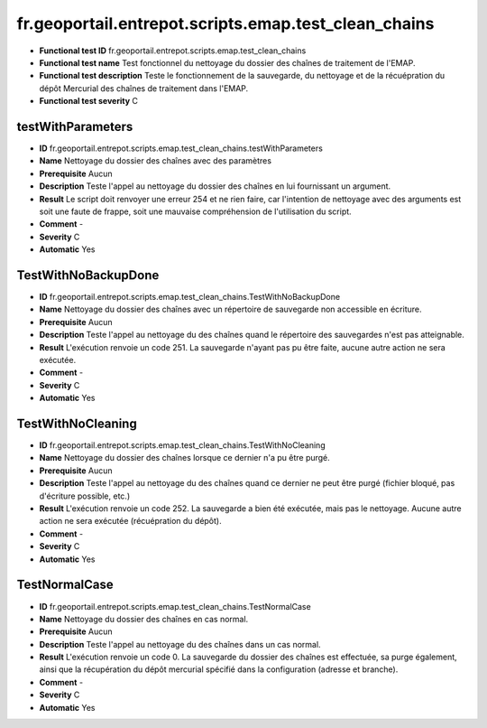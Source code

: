 fr.geoportail.entrepot.scripts.emap.test_clean_chains
=============================================================

- **Functional test ID** fr.geoportail.entrepot.scripts.emap.test_clean_chains
- **Functional test name** Test fonctionnel du nettoyage du dossier des chaînes de traitement de l'EMAP.
- **Functional test description** Teste le fonctionnement de  la sauvegarde, du nettoyage et de la récuépration du dépôt Mercurial des chaînes de traitement dans l'EMAP.
- **Functional test severity** C



---------------------
testWithParameters
---------------------

- **ID**               fr.geoportail.entrepot.scripts.emap.test_clean_chains.testWithParameters
- **Name**             Nettoyage du dossier des chaînes avec des paramètres
- **Prerequisite**     Aucun
- **Description**      Teste l'appel au nettoyage du dossier des chaînes en lui fournissant un argument.
- **Result**           Le script doit renvoyer une erreur 254 et ne rien faire, car l'intention de nettoyage avec des arguments est soit une faute de frappe, soit une mauvaise compréhension de l'utilisation du script.
- **Comment**          -
- **Severity**         C
- **Automatic**        Yes


---------------------
TestWithNoBackupDone
---------------------

- **ID**               fr.geoportail.entrepot.scripts.emap.test_clean_chains.TestWithNoBackupDone
- **Name**             Nettoyage du dossier des chaînes avec un répertoire de sauvegarde non accessible en écriture.
- **Prerequisite**     Aucun
- **Description**      Teste l'appel au nettoyage du des chaînes quand le répertoire des sauvegardes n'est pas atteignable.
- **Result**           L'exécution renvoie un code 251. La sauvegarde n'ayant pas pu être faite, aucune autre action ne sera exécutée.
- **Comment**          -
- **Severity**         C
- **Automatic**        Yes


---------------------
TestWithNoCleaning
---------------------

- **ID**               fr.geoportail.entrepot.scripts.emap.test_clean_chains.TestWithNoCleaning
- **Name**             Nettoyage du dossier des chaînes lorsque ce dernier n'a pu être purgé.
- **Prerequisite**     Aucun
- **Description**      Teste l'appel au nettoyage du des chaînes quand ce dernier ne peut être purgé (fichier bloqué, pas d'écriture possible, etc.)
- **Result**           L'exécution renvoie un code 252. La sauvegarde a bien été exécutée, mais pas le nettoyage. Aucune autre action ne sera exécutée (récuépration du dépôt).
- **Comment**          -
- **Severity**         C
- **Automatic**        Yes


---------------------
TestNormalCase
---------------------

- **ID**               fr.geoportail.entrepot.scripts.emap.test_clean_chains.TestNormalCase
- **Name**             Nettoyage du dossier des chaînes en cas normal.
- **Prerequisite**     Aucun
- **Description**      Teste l'appel au nettoyage du des chaînes dans un cas normal.
- **Result**           L'exécution renvoie un code 0. La sauvegarde du dossier des chaînes est effectuée, sa purge également, ainsi que la récupération du dépôt mercurial spécifié dans la configuration (adresse et branche).
- **Comment**          -
- **Severity**         C
- **Automatic**        Yes